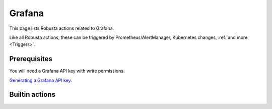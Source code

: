 Grafana
#########################

This page lists Robusta actions related to Grafana.

Like all Robusta actions, these can be triggered by Prometheus/AlertManager, Kubernetes changes, :ref:`and more <Triggers>`.

Prerequisites
^^^^^^^^^^^^^^^^^^^^^^^^^^^^
You will need a Grafana API key with write permissions.

`Generating a Grafana API key. <https://stackoverflow.com/questions/63002202/options-for-creating-a-grafana-api-token>`_

Builtin actions
^^^^^^^^^^^^^^^^^^^^^^^^^^^^^^^

.. robusta-action:: playbooks.robusta_playbooks.grafana_enrichment.add_deployment_lines_to_grafana
    :recommended-trigger: on_deployment_update

.. robusta-action:: playbooks.robusta_playbooks.grafana_enrichment.add_alert_lines_to_grafana

.. robusta-action:: playbooks.robusta_playbooks.deployment_status_report.deployment_status_report
    :recommended-trigger: on_deployment_update
    :reference-label: change_tracking__deployment_status_report

